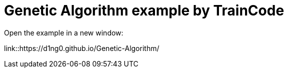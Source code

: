 
= Genetic Algorithm example by TrainCode

Open the example in a new window:

link::https://d1ng0.github.io/Genetic-Algorithm/
